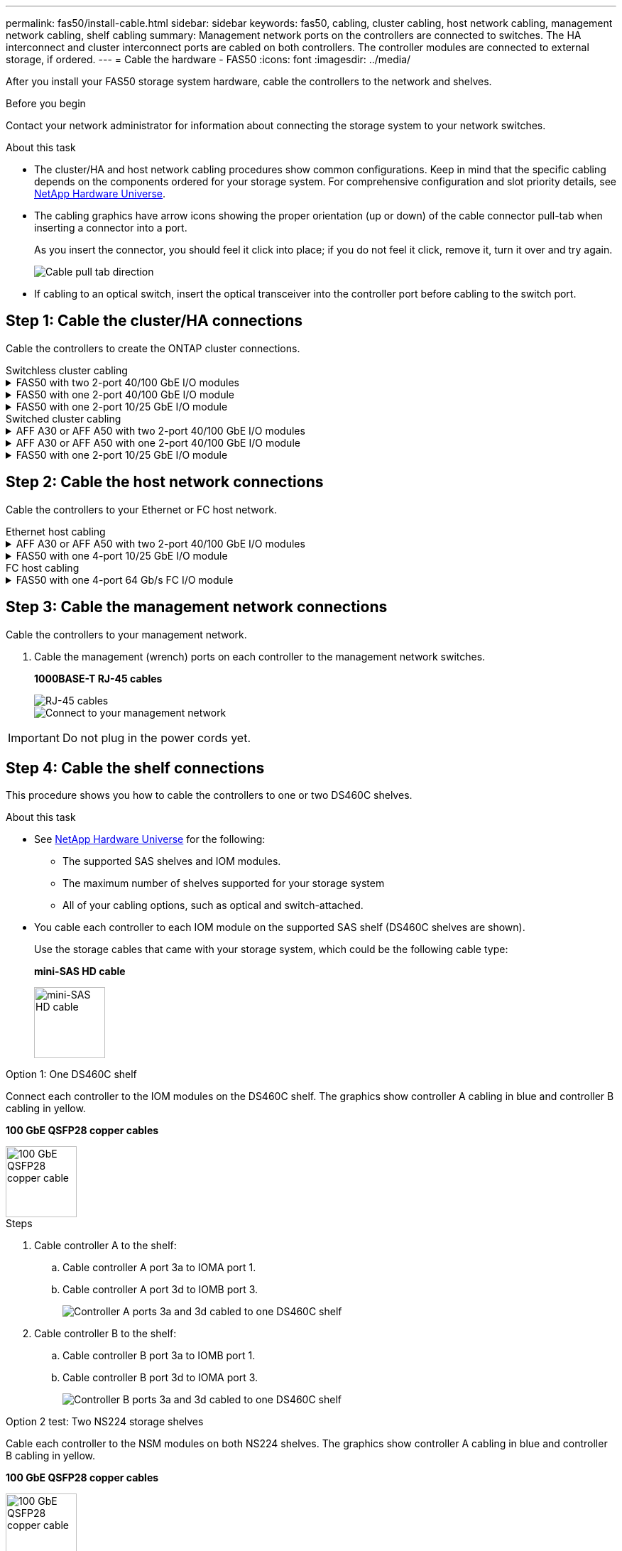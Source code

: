 ---
permalink: fas50/install-cable.html
sidebar: sidebar
keywords: fas50, cabling, cluster cabling, host network cabling, management network cabling, shelf cabling
summary: Management network ports on the controllers are connected to switches. The HA interconnect and cluster interconnect ports are cabled on both controllers. The controller modules are connected to external storage, if ordered.
---
= Cable the hardware - FAS50
:icons: font
:imagesdir: ../media/

[.lead]
After you install your FAS50 storage system hardware, cable the controllers to the network and shelves.

.Before you begin

Contact your network administrator for information about connecting the storage system to your network switches.

.About this task
* The cluster/HA and host network cabling procedures show common configurations. Keep in mind that the specific cabling depends on the components ordered for your storage system. For comprehensive configuration and slot priority details, see link:https://hwu.netapp.com[NetApp Hardware Universe^].

* The cabling graphics have arrow icons showing the proper orientation (up or down) of the cable connector pull-tab when inserting a connector into a port.
+
As you insert the connector, you should feel it click into place; if you do not feel it click, remove it, turn it over and try again.
+
image:../media/drw_cable_pull_tab_direction_ieops-1699.svg[Cable pull tab direction]

* If cabling to an optical switch, insert the optical transceiver into the controller port before cabling to the switch port.


== Step 1: Cable the cluster/HA connections
Cable the controllers to create the ONTAP cluster connections.

//open tabbed block 
[role="tabbed-block"]
=====
.Switchless cluster cabling
--

.FAS50 with two 2-port 40/100 GbE I/O modules
[%collapsible]
====

.Steps

. Cable the Cluster/HA interconnect connections: 
+
NOTE: The cluster interconnect traffic and the HA traffic share the same physical ports (on the I/O modules in slots 2 and 4). The ports are 40/100 GbE. 
+
.. Cable controller A port e2a to controller B port e2a.
.. Cable controller A port e4a to controller B port e4a.
+
NOTE: I/O module ports e2b and e4b are unused and available for host network connectivity.
+
*100 GbE Cluster/HA interconnect cables*
+
image::../media/oie_cable100_gbe_qsfp28.png[Cluster HA 100 GbE cable, width=100pxx]
+
image::../media/drw_isi_a30-50_switchless_2p_100gbe_2card_cabling_ieops-2011.svg[a30 and a50 switchless cluster cabling diagram using two 100gbe io modules]
+

image::../media/drw_isi_fas50_switchless_2p_100gbe_cabling_ieops-1937.svg[fas50 switchless cluster cabling diagram using one 100gbe io modules]

====

.FAS50 with one 2-port 40/100 GbE I/O module
[%collapsible]


====

.Steps

. Cable the Cluster/HA interconnect connections: 
+
NOTE: The cluster interconnect traffic and the HA traffic share the same physical ports (on the I/O module in slot 4). The ports are 40/100 GbE.
+
.. Cable controller A port e4a to controller B port e4a.
.. Cable controller A port e4b to controller B port e4b.
+
*100 GbE Cluster/HA interconnect cables*
+
image::../media/oie_cable100_gbe_qsfp28.png[Cluster HA 100 GbE cable, width=100pxx]
+
image::../media/drw_isi_a30-50_switchless_2p_100gbe_1card_cabling_ieops-1925.svg[a30 and a50 switchless cluster cabling diagram using one 100gbe io module]
+
image::../media/drw_isi_fas50_switchless_2p_100gbe_cabling_ieops-1937.svg[fas50 switchless cluster cabling diagram using one 100gbe io module]



====


.FAS50 with one 2-port 10/25 GbE I/O module
[%collapsible]


====


.Steps
. Cable the Cluster/HA interconnect connections: 
+
NOTE: The cluster interconnect traffic and the HA traffic share the same physical ports (on the I/O module in slot 4). The ports are 10/25 GbE.
+
.. Cable controller A port e4a to controller B port e4a.
.. Cable controller A port e4b to controller B port e4b.
+
*25 GbE Cluster/HA interconnect cables*
+
image:../media/oie_cable_sfp_gbe_copper.png[GbE SFP copper connector, width=100px]
+
image::../media/drw_isi_a20_switchless_2p_25gbe_cabling_ieops-2018.svg[a20 switchless cluster cabling diagram using one 25 gbe io module]


====



--
.Switched cluster cabling
--

.AFF A30 or AFF A50 with two 2-port 40/100 GbE I/O modules
[%collapsible]


====

.Steps

. Cable the Cluster/HA interconnect connections: 
+
NOTE: The cluster interconnect traffic and the HA traffic share the same physical ports (on the I/O modules in slots 2 and 4). The ports are 40/100 GbE.
+
.. Cable controller A port e4a to cluster network switch A.
.. Cable controller A port e2a to cluster network switch B.
.. Cable controller B port e4a to cluster network switch A.
.. Cable controller B port e2a to cluster network switch B.
+
NOTE: I/O module ports e2b and e4b are unused and available for host network connectivity.
+
*40/100 GbE Cluster/HA interconnect cables*
+
image::../media/oie_cable100_gbe_qsfp28.png[Cluster HA 40/100 GbE cable, width=100px]
+
image::../media/drw_isi_a30-50_switched_2p_100gbe_2card_cabling_ieops-2013.svg[a30 and a50 switched cluster cabling diagram using two 100gbe io modules]


====

.AFF A30 or AFF A50 with one 2-port 40/100 GbE I/O module
[%collapsible]


====

.Steps

. Cable the controllers to the cluster network switches:
+
NOTE: The cluster interconnect traffic and the HA traffic share the same physical ports (on the I/O module in slot 4). The ports are 40/100 GbE.
+
.. Cable controller A port e4a to cluster network switch A. 
.. Cable controller A port e4b to cluster network switch B.
.. Cable controller B port e4a to cluster network switch A. 
.. Cable controller B port e4b to cluster network switch B.
+
*40/100 GbE Cluster/HA interconnect cables*
+
image::../media/oie_cable100_gbe_qsfp28.png[Cluster HA 40/100 GbE cable, width=100px]
+
image::../media/drw_isi_a30-50_2p_100gbe_1card_switched_cabling_ieops-1926.svg[Cable cluster connections to cluster network,width=500px]

====


.FAS50 with one 2-port 10/25 GbE I/O module
[%collapsible]
====

. Cable the controllers to the cluster network switches:
+
NOTE: The cluster interconnect traffic and the HA traffic share the same physical ports(on the I/O module in slot 4). The ports are 10/25 GbE.
+
.. Cable controller A port e4a to cluster network switch A. 
.. Cable controller A port e4b to cluster network switch B.
.. Cable controller B port e4a to cluster network switch A. 
.. Cable controller B port e4b to cluster network switch B.
+
*10/25 GbE Cluster/HA interconnect cables*
+
image:../media/oie_cable_sfp_gbe_copper.png[GbE SFP copper connector, width=100px]
+
image:../media/drw_isi_a20_switched_2p_25gbe_cabling_ieops-2019.svg[a20 switched cluster cabling diagram using one 25gbe io module]
+
image:../media/drw_isi_fas50_2p_100gbe_switched_cluster_cabling_ieops-1936.svg[fas50 switched cluster cabling diagram using one 100gbe io module]


====
--
=====
//closed tabbed block


== Step 2: Cable the host network connections
Cable the controllers to your Ethernet or FC host network.

//open tabbed block 
[role="tabbed-block"]
=====
.Ethernet host cabling
--


.AFF A30 or AFF A50 with two 2-port 40/100 GbE I/O modules
[%collapsible]

====

.Steps

. On each controller, cable ports e2b and e4b to the Ethernet host network switches.
+
NOTE: The ports on I/O modules in slot 2 and 4 are 40/100 GbE (host connectivity is 40/100 GbE).
+
*40/100 GbE cables*
+
image::../media/oie_cable_sfp_gbe_copper.png[40/100 Gb cable, width=100px]
+
image::../media/drw_isi_a30-50_host_2p_40-100gbe_2card_cabling_ieops-2014.svg[Cable to 40/100gbe ethernet host network switches]



====

.FAS50 with one 4-port 10/25 GbE I/O module
[%collapsible]

====

.Steps
. On each controller, cable ports e2a, e2b, e2c and e2d to the Ethernet host network switches.
+
*10/25 GbE cables*
+
image:../media/oie_cable_sfp_gbe_copper.png[GbE SFP copper connector, width=100px]
+
image::../media/drw_isi_a30-50_host_2p_40-100gbe_1card_cabling_ieops-1923.svg[Cable to 40/100gbe ethernet host network switches]
+
image::../media/drw_isi_fas50_4p_25gbe_optional_cabling_ieops-1934.svg[cable fas50 to 25gbe ethernet host network switches]


====

--
.FC host cabling
--


.FAS50 with one 4-port 64 Gb/s FC I/O module
[%collapsible]

====

.Steps
. On each controller, cable ports 1a, 1b, 1c and 1d  to the FC host network switches.
+
*64 Gb/s FC cables*
+
image:../media/oie_cable_sfp_gbe_copper.png[64 Gb fc cable,width=100px]
+
image::../media/drw_isi_a30-50_4p_64gb_fc_1card_cabling_ieops-1924.svg[Cable to 64gb fc host network switches]
+
image::../media/drw_isi_fas50_4p_64gb_fc_optional_cabling_ieops-1935.svg[Cable to 64gb fc host network switches]


====
--
=====
//closed tabbed block



== Step 3: Cable the management network connections
Cable the controllers to your management network.

. Cable the management (wrench) ports on each controller to the management network switches.
+
*1000BASE-T RJ-45 cables*
+
image::../media/oie_cable_rj45.png[RJ-45 cables]
+
image::../media/drw_isi_fas50_wrench_cabling_ieops-1938.svg[Connect to your management network]

// [Connect to your management network,width=500px] or xx

IMPORTANT: Do not plug in the power cords yet. 


== Step 4: Cable the shelf connections
This procedure shows you how to cable the controllers to one or two DS460C shelves.

.About this task

* See link:https://hwu.netapp.com[NetApp Hardware Universe^] for the following: 
** The supported SAS shelves and IOM modules.
** The maximum number of shelves supported for your storage system
** All of your cabling options, such as optical and switch-attached.

* You cable each controller to each IOM module on the supported SAS shelf (DS460C shelves are shown).
+
Use the storage cables that came with your storage system, which could be the following cable type:
+
*mini-SAS HD cable*
+
image::../media/oie_cable_mini_sas_hd_to_mini_sas_hd.svg[mini-SAS HD cable,width=100px]

// FAS50 tabbed options section
//Modify from FAS70-90 for FAS50
//
//
// start tabbed area

[role="tabbed-block"]
====

.Option 1: One DS460C shelf
--
Connect each controller to the IOM modules on the DS460C shelf. The graphics show controller A cabling in blue and controller B cabling in yellow.

*100 GbE QSFP28 copper cables*

image::../media/oie_cable100_gbe_qsfp28.png[100 GbE QSFP28 copper cable,width=100px]

.Steps

. Cable controller A to the shelf:
.. Cable controller A port 3a to IOMA port 1.
.. Cable controller A port 3d to IOMB port 3.
+
image:../media/drw_isi_fas50_1_ds460c_controller_a_cabling_ieops-2167.svg[Controller A ports 3a and 3d cabled to one DS460C shelf]

. Cable controller B to the shelf:
.. Cable controller B port 3a to IOMB port 1.
.. Cable controller B port 3d to IOMA port 3.
+
image:../media/drw_isi_fas50_1_ds460c_controller_b_cabling_ieops-2169.svg[Controller B ports 3a and 3d cabled to one DS460C shelf]

--

.Option 2 test: Two NS224 storage shelves
--
Cable each controller to the NSM modules on both NS224 shelves. The graphics show controller A cabling in blue and controller B cabling in yellow.

*100 GbE QSFP28 copper cables*

image::../media/oie_cable100_gbe_qsfp28.png[100 GbE QSFP28 copper cable,width=100px]

.Steps

. Cable controller A to the shelf:
.. Cable controller A port 3a to IOMA port 1.
.. Cable controller A port 3d to IOMB port 3.
+
image:../media/drw_isi_fas50_1_ds460c_controller_a_cabling_ieops-2167.svg[Controller A ports 3a and 3d cabled to one DS460C shelf]

. Cable controller B to the shelf:
.. Cable controller B port 3a to IOMB port 1.
.. Cable controller B port 3d to IOMA port 3.
+
image:../media/drw_isi_fas50_1_ds460c_controller_b_cabling_ieops-2169.svg[Controller B ports 3a and 3d cabled to one DS460C shelf]
+

--
.Option 2: Two DS460C shelves
--
Connect each controller to the IOM modules on each DS460C shelf. The graphics show controller A cabling in blue and controller B cabling in yellow.

*100 GbE QSFP28 copper cables*

image::../media/oie_cable100_gbe_qsfp28.png[100 GbE QSFP28 copper cable,width=100px]
.Steps

. Cable the shelf-to-shelf connections:
.. Cable Shelf 1 IOMA port 3 to Shelf 2 IOMA port 1.
.. Cable Shelf 1 IOMB port 3 to Shelf 2 IOMB port 1.
+
image:../media/drw_isi_fas50_2_ds460c_shelf_to_shelf_ieops-2172.svg[cable shelf to shelf connections]

. Cable controller A to the shelves:
.. Cable controller A port 3a to shelf 1 IOMA port 1.
.. Cable controller A port 3d to shelf 2 IOMB port 3.
+
image:../media/drw_isi_fas50_2_ds460c_controller_a_cabling_ieops-2170.svg[Controller A ports 3a and 3d cabled to two DS460C shelves]

. Cable controller B to the shelves:
.. Cable controller B port 3a to shelf 1 IOMB port 1.
.. Cable controller B port 3d to shelf 2 IOMA port 3.
+
image:../media/drw_isi_fas50_2_ds460c_controller_b_cabling_ieops-2171.svg[Controller B ports 3a and 3d cabled to two DS460C shelves]

--

====


// end tabbed area above is FAS70-90.............
//Below is stFAS50 stuff you meed to move in to tabbed option 2
//
//
//

* The graphics show controller A cabling in blue and controller B cabling in yellow. 

=== Cable the FAS50 to one DS460C shelf

.Steps

. Cable controller A to the shelf:
.. Cable controller A port 3a to IOMA port 1.
.. Cable controller A port 3d to IOMB port 3.
+
image:../media/drw_isi_fas50_1_ds460c_controller_a_cabling_ieops-2167.svg[Controller A ports 3a and 3d cabled to one DS460C shelf]

. Cable controller B to the shelf:
.. Cable controller B port 3a to IOMB port 1.
.. Cable controller B port 3d to IOMA port 3.
+
image:../media/drw_isi_fas50_1_ds460c_controller_b_cabling_ieops-2169.svg[Controller B ports 3a and 3d cabled to one DS460C shelf]

=== Cable the FAS50 to two DS460C shelves

.Steps

. Cable the shelf-to-shelf connections:
.. Cable Shelf 1 IOMA port 3 to Shelf 2 IOMA port 1.
.. Cable Shelf 1 IOMB port 3 to Shelf 2 IOMB port 1.
+
image:../media/drw_isi_fas50_2_ds460c_shelf_to_shelf_ieops-2172.svg[cable shelf to shelf connections]

. Cable controller A to the shelves:
.. Cable controller A port 3a to shelf 1 IOMA port 1.
.. Cable controller A port 3d to shelf 2 IOMB port 3.
+
image:../media/drw_isi_fas50_2_ds460c_controller_a_cabling_ieops-2170.svg[Controller A ports 3a and 3d cabled to two DS460C shelves]

. Cable controller B to the shelves:
.. Cable controller B port 3a to shelf 1 IOMB port 1.
.. Cable controller B port 3d to shelf 2 IOMA port 3.
+
image:../media/drw_isi_fas50_2_ds460c_controller_b_cabling_ieops-2171.svg[Controller B ports 3a and 3d cabled to two DS460C shelves]

.What's next?

After you’ve cabled the hardware for your storage system, you link:install-power-hardware.html[power on the storage system].


